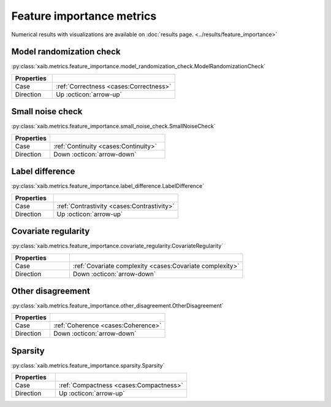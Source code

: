 Feature importance metrics
##########################

Numerical results with visualizations are available on :doc:`results page. <../results/feature_importance>`

Model randomization check
*****************************
:py:class:`xaib.metrics.feature_importance.model_randomization_check.ModelRandomizationCheck`

.. list-table::
   :widths: 25 75
   :header-rows: 1

   * - Properties
     - 
   * - Case
     - :ref:`Correctness <cases:Correctness>`
   * - Direction
     - Up :octicon:`arrow-up`

Small noise check
*****************
:py:class:`xaib.metrics.feature_importance.small_noise_check.SmallNoiseCheck`

.. list-table::
   :widths: 25 75
   :header-rows: 1

   * - Properties
     - 
   * - Case
     - :ref:`Continuity <cases:Continuity>`
   * - Direction
     - Down :octicon:`arrow-down`

Label difference
****************
:py:class:`xaib.metrics.feature_importance.label_difference.LabelDifference`

.. list-table::
   :widths: 25 75
   :header-rows: 1

   * - Properties
     - 
   * - Case
     - :ref:`Contrastivity <cases:Contrastivity>`
   * - Direction
     - Up :octicon:`arrow-up`

Covariate regularity
********************
:py:class:`xaib.metrics.feature_importance.covariate_regularity.CovariateRegularity`

.. list-table::
   :widths: 25 75
   :header-rows: 1

   * - Properties
     - 
   * - Case
     - :ref:`Covariate complexity <cases:Covariate complexity>`
   * - Direction
     - Down :octicon:`arrow-down`

Other disagreement
******************
:py:class:`xaib.metrics.feature_importance.other_disagreement.OtherDisagreement`

.. list-table::
   :widths: 25 75
   :header-rows: 1

   * - Properties
     - 
   * - Case
     - :ref:`Coherence <cases:Coherence>`
   * - Direction
     - Down :octicon:`arrow-down`

Sparsity
********
:py:class:`xaib.metrics.feature_importance.sparsity.Sparsity`

.. list-table::
   :widths: 25 75
   :header-rows: 1

   * - Properties
     - 
   * - Case
     - :ref:`Compactness <cases:Compactness>`
   * - Direction
     - Up :octicon:`arrow-up`
